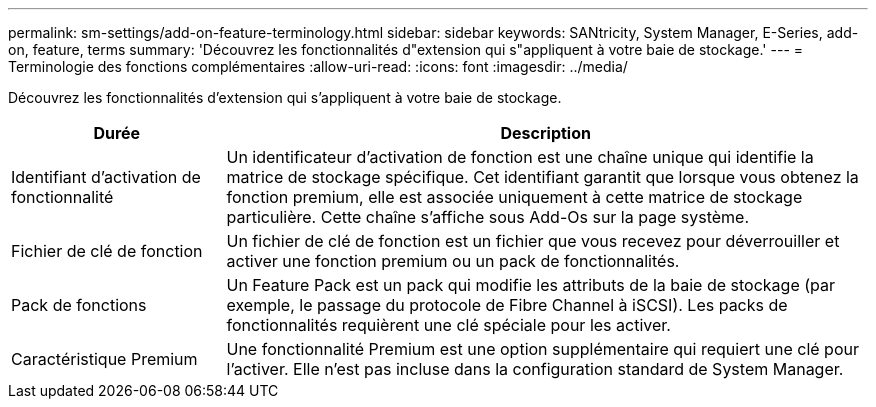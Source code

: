 ---
permalink: sm-settings/add-on-feature-terminology.html 
sidebar: sidebar 
keywords: SANtricity, System Manager, E-Series, add-on, feature, terms 
summary: 'Découvrez les fonctionnalités d"extension qui s"appliquent à votre baie de stockage.' 
---
= Terminologie des fonctions complémentaires
:allow-uri-read: 
:icons: font
:imagesdir: ../media/


[role="lead"]
Découvrez les fonctionnalités d'extension qui s'appliquent à votre baie de stockage.

[cols="25h,~"]
|===
| Durée | Description 


 a| 
Identifiant d'activation de fonctionnalité
 a| 
Un identificateur d'activation de fonction est une chaîne unique qui identifie la matrice de stockage spécifique. Cet identifiant garantit que lorsque vous obtenez la fonction premium, elle est associée uniquement à cette matrice de stockage particulière. Cette chaîne s'affiche sous Add-Os sur la page système.



 a| 
Fichier de clé de fonction
 a| 
Un fichier de clé de fonction est un fichier que vous recevez pour déverrouiller et activer une fonction premium ou un pack de fonctionnalités.



 a| 
Pack de fonctions
 a| 
Un Feature Pack est un pack qui modifie les attributs de la baie de stockage (par exemple, le passage du protocole de Fibre Channel à iSCSI). Les packs de fonctionnalités requièrent une clé spéciale pour les activer.



 a| 
Caractéristique Premium
 a| 
Une fonctionnalité Premium est une option supplémentaire qui requiert une clé pour l'activer. Elle n'est pas incluse dans la configuration standard de System Manager.

|===